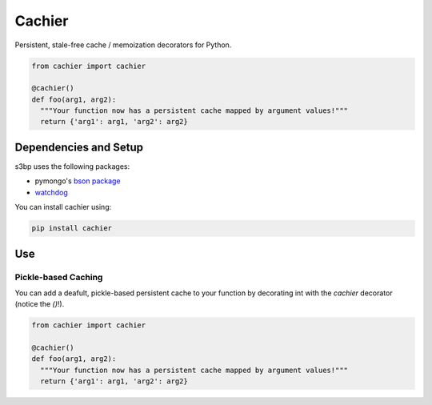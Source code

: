 Cachier
=======

Persistent, stale-free cache / memoization decorators for Python.

.. code-block:: python

  from cachier import cachier
  
  @cachier()
  def foo(arg1, arg2):
    """Your function now has a persistent cache mapped by argument values!"""
    return {'arg1': arg1, 'arg2': arg2}
    

Dependencies and Setup
----------------------

s3bp uses the following packages:

* pymongo's `bson package`_
* watchdog_

You can install cachier using:

.. code-block:: python

    pip install cachier


Use
---

Pickle-based Caching
~~~~~~~~~~~~~~~~~~~~
You can add a deafult, pickle-based persistent cache to your function by decorating int with the `cachier` decorator (notice the `()`!).

.. code-block:: python

  from cachier import cachier
  
  @cachier()
  def foo(arg1, arg2):
    """Your function now has a persistent cache mapped by argument values!"""
    return {'arg1': arg1, 'arg2': arg2}



.. links:
.. _bson package: https://api.mongodb.com/python/current/api/bson/
.. _watchdog: https://github.com/gorakhargosh/watchdog
